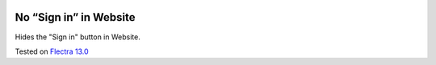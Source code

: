 .. image:: https://itpp.dev/images/infinity-readme.png
   :alt: Tested and maintained by IT Projects Labs
   :target: https://itpp.dev

=========================
 No “Sign in” in Website
=========================

Hides the "Sign in" button in Website.

Tested on `Flectra 13.0 <https://github.com/flectra/flectra/commit/c37a16c9dfd09038925034b90ab49e1ab674e714>`_
